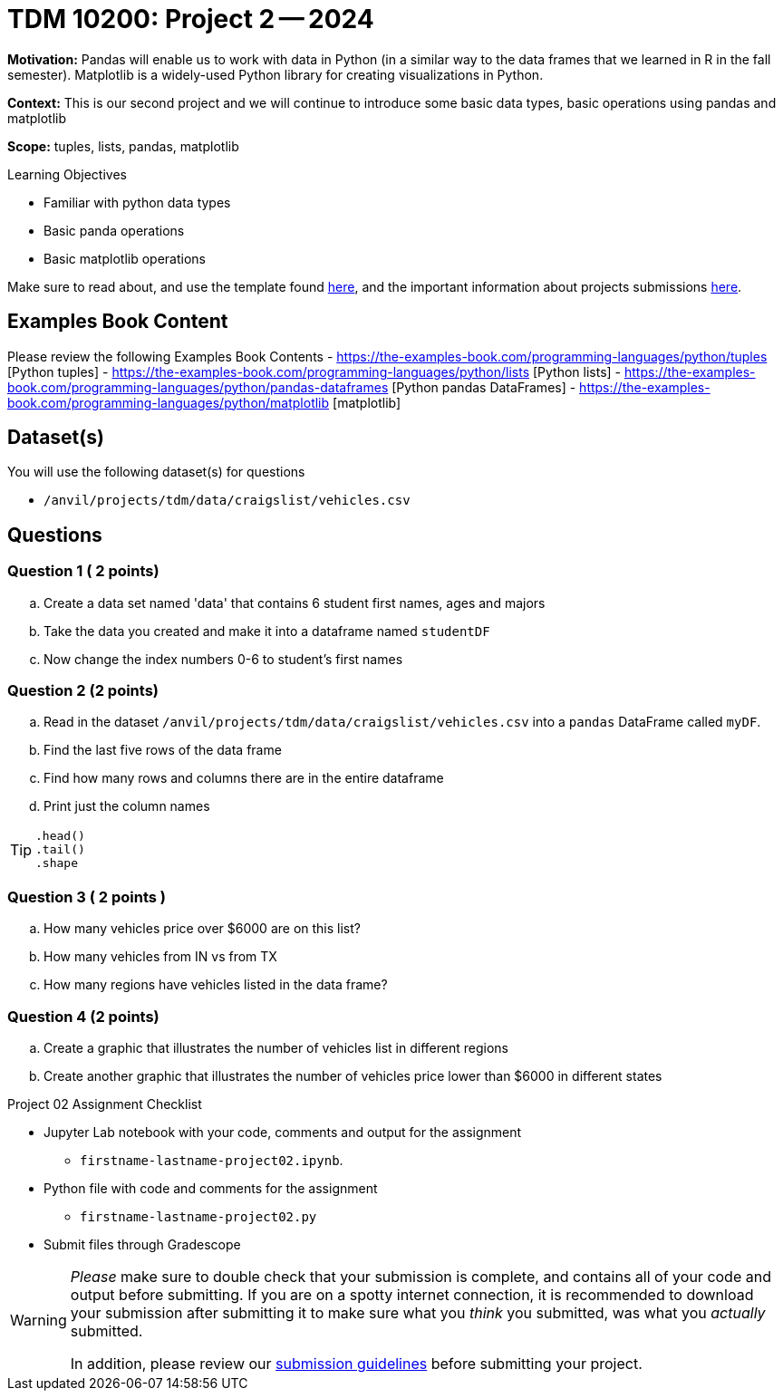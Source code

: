 = TDM 10200: Project 2 -- 2024

**Motivation:** Pandas will enable us to work with data in Python (in a similar way to the data frames that we learned in R in the fall semester). Matplotlib is a widely-used Python library for creating visualizations in Python.

**Context:** This is our second project and we will continue to introduce some basic data types, basic operations using pandas and matplotlib

**Scope:** tuples, lists, pandas, matplotlib

.Learning Objectives
****
- Familiar with python data types
- Basic panda operations
- Basic matplotlib operations
****

Make sure to read about, and use the template found xref:templates.adoc[here], and the important information about projects submissions xref:submissions.adoc[here].

== Examples Book Content

Please review the following Examples Book Contents  
- https://the-examples-book.com/programming-languages/python/tuples [Python tuples]
- https://the-examples-book.com/programming-languages/python/lists [Python lists]
- https://the-examples-book.com/programming-languages/python/pandas-dataframes [Python pandas DataFrames] 
- https://the-examples-book.com/programming-languages/python/matplotlib [matplotlib]

== Dataset(s)

You will use the following dataset(s) for questions

- `/anvil/projects/tdm/data/craigslist/vehicles.csv`

== Questions

=== Question 1 ( 2 points) 

 
[loweralpha]
.. Create a data set named 'data' that contains 6 student first names, ages and majors
.. Take the data you created and make it into a dataframe named `studentDF`
.. Now change the index numbers 0-6 to student's first names

 
=== Question 2 (2 points)

[loweralpha]

.. Read in the dataset `/anvil/projects/tdm/data/craigslist/vehicles.csv` into a `pandas` DataFrame called `myDF`.
.. Find the last five rows of the data frame
.. Find how many rows and columns there are in the entire dataframe
.. Print just the column names 

[TIP]
====
[source,python]
----
.head()
.tail()
.shape
----
====

=== Question 3 ( 2 points )

[loweralpha]
.. How many vehicles price over $6000 are on this list?
.. How many vehicles from IN vs from TX 
.. How many regions have vehicles listed in the data frame?

=== Question 4 (2 points)

[loweralpha]
.. Create a graphic that illustrates the number of vehicles list in different regions
.. Create another graphic that illustrates the number of vehicles price lower than $6000 in different states


Project 02 Assignment Checklist
====
* Jupyter Lab notebook with your code, comments and output for the assignment
    ** `firstname-lastname-project02.ipynb`.
* Python file with code and comments for the assignment
    ** `firstname-lastname-project02.py`

* Submit files through Gradescope
==== 

[WARNING]
====
_Please_ make sure to double check that your submission is complete, and contains all of your code and output before submitting. If you are on a spotty internet connection, it is recommended to download your submission after submitting it to make sure what you _think_ you submitted, was what you _actually_ submitted.
                                                                                                                             
In addition, please review our xref:submissions.adoc[submission guidelines] before submitting your project.
====
